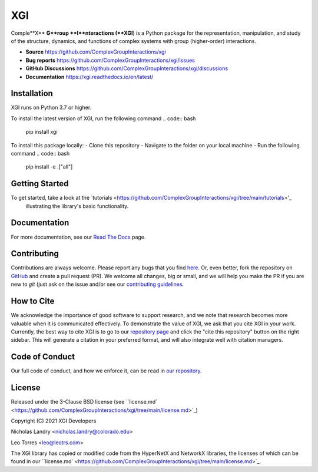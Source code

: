 XGI
===

.. image:: https://github.com/ComplexGroupInteractions/xgi/blob/main/logo/logo.svg
  :width: 200

Comple**X** **G**roup **I**nteractions (**XGI**) is a Python package for the representation, manipulation,
and study of the structure, dynamics, and functions of complex systems with group (higher-order) interactions.

- **Source** https://github.com/ComplexGroupInteractions/xgi
- **Bug reports** https://github.com/ComplexGroupInteractions/xgi/issues
- **GitHub Discussions** https://github.com/ComplexGroupInteractions/xgi/discussions
- **Documentation** https://xgi.readthedocs.io/en/latest/

Installation
------------
XGI runs on Python 3.7 or higher.

To install the latest version of XGI, run the following command
.. code:: bash

   pip install xgi

To install this package locally:
- Clone this repository
- Navigate to the folder on your local machine
- Run the following command
.. code:: bash

   pip install -e .["all"]


Getting Started
---------------
To get started, take a look at the `tutorials <https://github.com/ComplexGroupInteractions/xgi/tree/main/tutorials>'_
 illustrating the library's basic functionality.

Documentation
-------------
For more documentation, see our `Read The Docs <https://xgi.readthedocs.io/en/latest/>`_ page.

Contributing
------------
Contributions are always welcome. Please report any bugs that you find `here <https://github.com/ComplexGroupInteractions/xgi/issues>`_.
Or, even better, fork the repository on `GitHub <https://github.com/ComplexGroupInteractions/xgi>`_ and create a pull request (PR).
We welcome all changes, big or small, and we will help you make the PR if you are new to `git`
(just ask on the issue and/or see our `contributing guidelines <https://github.com/ComplexGroupInteractions/xgi/tree/main/CONTRIBUTING.md>`_.

How to Cite
-----------
We acknowledge the importance of good software to support research, and we note
that research becomes more valuable when it is communicated effectively. To
demonstrate the value of XGI, we ask that you cite XGI in your work.
Currently, the best way to cite XGI is to go to our
`repository page <https://github.com/ComplexGroupInteractions/xgi>`_ and
click the "cite this repository" button on the right sidebar. This will generate
a citation in your preferred format, and will also integrate well with citation managers.

Code of Conduct
---------------
Our full code of conduct, and how we enforce it, can be read in `our repository <https://github.com/ComplexGroupInteractions/xgi/tree/main/CODE_OF_CONDUCT.md>`_.

License
-------
Released under the 3-Clause BSD license (see ``license.md` <https://github.com/ComplexGroupInteractions/xgi/tree/main/license.md>`_)

Copyright (C) 2021 XGI Developers

Nicholas Landry <nicholas.landry@colorado.edu>

Leo Torres <leo@leotrs.com>

The XGI library has copied or modified code from the HyperNetX and NetworkX libraries, the licenses of which can be found in our
``license.md` <https://github.com/ComplexGroupInteractions/xgi/tree/main/license.md>`_.